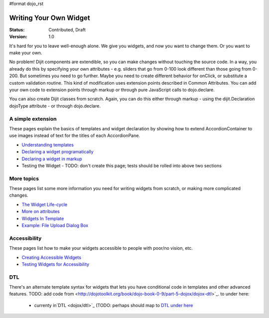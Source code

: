 #format dojo_rst

Writing Your Own Widget
=======================

:Status: Contributed, Draft
:Version: 1.0

It's hard for you to leave well-enough alone. We give you widgets, and now you want to change them. Or you want to make your own.

No problem! Dijit components are extendible, so you can make changes without touching the source code. In a way, you already do this by specifying your own attributes - e.g. sliders that go from 0-100 look different than those going from 0-200. But sometimes you need to go further. Maybe you need to create different behavior for onClick, or substitute a custom validation routine. This kind of modification uses extension points described in Common Attributes. You can add your own code to extension points through markup or through pure JavaScript calls to dojo.declare.

You can also create Dijit classes from scratch. Again, you can do this either through markup - using the dijit.Declaration dojoType attribute - or through dojo.declare.

A simple extension
------------------
These pages explain the basics of templates and widget declaration by showing how to extend AccordionContainer to use images instead of text for the titles of each AccordionPane.

- `Understanding templates <quickstart/writingWidgets/templates>`_
- `Declaring a widget programatically <quickstart/writingWidgets/dojoDeclare>`_
- `Declaring a widget in markup <quickstart/writingWidgets/dijitDeclaration>`_
- Testing the Widget - TODO: don't create this page; tests should be rolled into above two sections

More topics
-----------
These pages list some more information you need for writing widgets from scratch, or making more complicated changes.

- `The Widget Life-cycle <quickstart/writingWidgets/lifecycle>`_
- `More on attributes <quickstart/writingWidgets/attributes>`_
- `Widgets In Template <quickstart/writingWidgets/widgetsInTemplate>`_
- `Example: File Upload Dialog Box <quickstart/writingWidgets/example>`_

Accessibility
-------------
These pages list how to make your widgets accessible to people with poor/no vision, etc.

- `Creating Accessible Widgets <quickstart/writingWidgets/a11y>`_
- `Testing Widgets for Accessibility <quickstart/writingWidgets/a11yTesting>`_

DTL
---
There's an alternate template syntax for widgets that lets you have conditional code in templates and other advanced features.
TODO: add code from <http://dojotoolkit.org/book/dojo-book-0-9/part-5-dojox/dojox-dtl>`_. to under here: 
 - currenty in`DTL <dojox/dtl>`_ (TODO: perhaps should map to `DTL under here <quickstart/writingWidgets/dtl>`_
